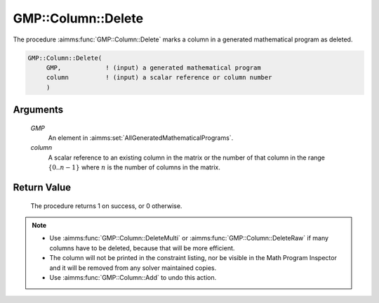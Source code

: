 .. aimms:procedure:: GMP::Column::Delete(GMP, column)

.. _GMP::Column::Delete:

GMP::Column::Delete
===================

The procedure :aimms:func:`GMP::Column::Delete` marks a column in a
generated mathematical program as deleted.

.. code-block:: aimms

    GMP::Column::Delete(
         GMP,            ! (input) a generated mathematical program
         column          ! (input) a scalar reference or column number
         )

Arguments
---------

    *GMP*
        An element in :aimms:set:`AllGeneratedMathematicalPrograms`.

    *column*
        A scalar reference to an existing column in the matrix or the number of
        that column in the range :math:`\{ 0 .. n-1 \}` where :math:`n` is the
        number of columns in the matrix.

Return Value
------------

    The procedure returns 1 on success, or 0 otherwise.

.. note::

    -  Use :aimms:func:`GMP::Column::DeleteMulti` or :aimms:func:`GMP::Column::DeleteRaw` if
       many columns have to be deleted, because that will be more efficient.

    -  The column will not be printed in the constraint listing, nor be
       visible in the Math Program Inspector and it will be removed from any
       solver maintained copies.

    -  Use :aimms:func:`GMP::Column::Add` to undo this action.

.. seealso::

    The routines :aimms:func:`GMP::Instance::Generate`, :aimms:func:`GMP::Column::Add`, :aimms:func:`GMP::Column::DeleteMulti` and :aimms:func:`GMP::Column::DeleteRaw`.
